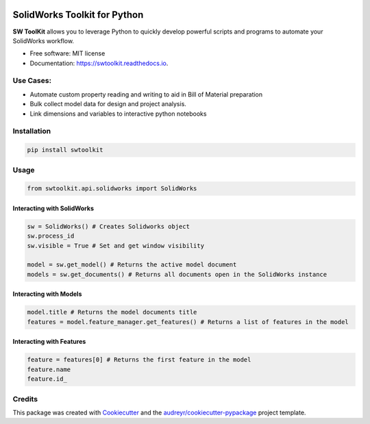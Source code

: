.. image:: docs/images/logo_swtoolkit.png
   :width: 300

.. image:: https://img.shields.io/pypi/v/swtoolkit.svg
        :target: https://pypi.python.org/pypi/swtoolkit

.. image:: https://img.shields.io/travis/Glutenberg/swtoolkit.svg
        :target: https://travis-ci.com/Glutenberg/swtoolkit

.. image:: https://readthedocs.org/projects/swtoolkit/badge/?version=latest
        :target: https://swtoolkit.readthedocs.io/en/latest/?badge=latest
        :alt: Documentation Status

.. image:: docs/images/intro_code.png
   :width: 600

SolidWorks Toolkit for Python
=============================
**SW ToolKit** allows you to leverage Python to quickly develop powerful scripts and programs to automate your SolidWorks workflow.

* Free software: MIT license
* Documentation: https://swtoolkit.readthedocs.io.

Use Cases:
----------
* Automate custom property reading and writing to aid in Bill of Material preparation
* Bulk collect model data for design and project analysis.
* Link dimensions and variables to interactive python notebooks

Installation
------------
.. code-block:: bash

        pip install swtoolkit

Usage
-----
.. code-block:: python

        from swtoolkit.api.solidworks import SolidWorks
        
Interacting with SolidWorks
^^^^^^^^^^^^^^^^^^^^^^^^^^^
.. code-block:: python

        sw = SolidWorks() # Creates Solidworks object
        sw.process_id
        sw.visible = True # Set and get window visibility

        model = sw.get_model() # Returns the active model document
        models = sw.get_documents() # Returns all documents open in the SolidWorks instance

Interacting with Models
^^^^^^^^^^^^^^^^^^^^^^^
.. code-block:: python

        model.title # Returns the model documents title
        features = model.feature_manager.get_features() # Returns a list of features in the model

Interacting with Features
^^^^^^^^^^^^^^^^^^^^^^^^^
.. code-block:: python

        feature = features[0] # Returns the first feature in the model
        feature.name 
        feature.id_

.. Features
.. --------
.. Future
.. ^^^^^^

Credits
-------

This package was created with Cookiecutter_ and the `audreyr/cookiecutter-pypackage`_ project template.

.. _Cookiecutter: https://github.com/audreyr/cookiecutter
.. _`audreyr/cookiecutter-pypackage`: https://github.com/audreyr/cookiecutter-pypackage
